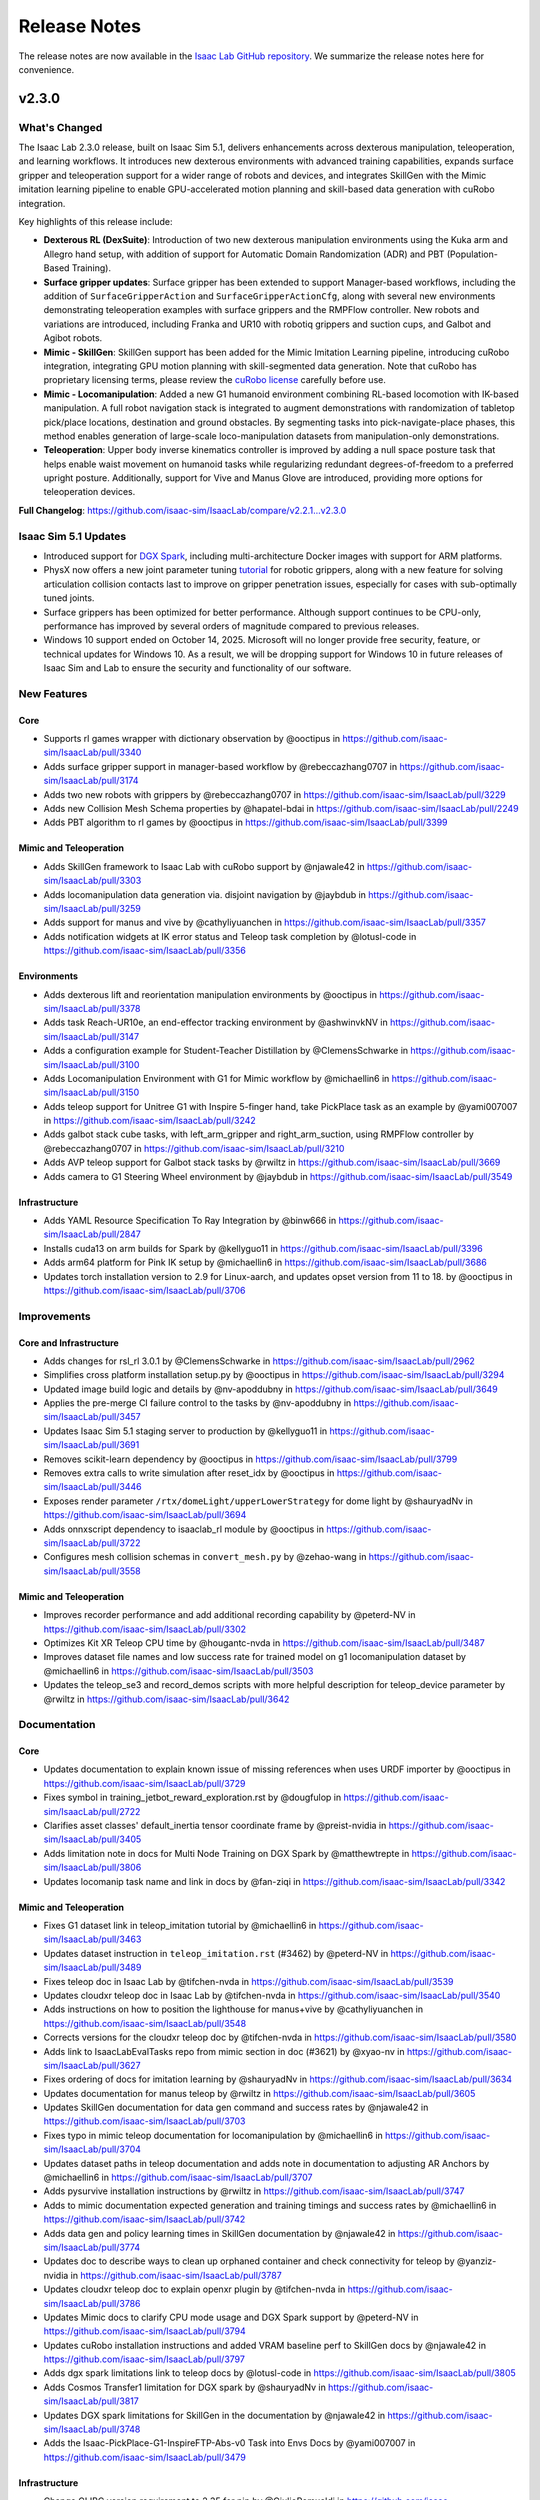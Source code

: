 Release Notes
#############

The release notes are now available in the `Isaac Lab GitHub repository <https://github.com/isaac-sim/IsaacLab/releases>`_.
We summarize the release notes here for convenience.

v2.3.0
======

What's Changed
--------------

The Isaac Lab 2.3.0 release, built on Isaac Sim 5.1, delivers enhancements across dexterous manipulation,
teleoperation, and learning workflows. It introduces new dexterous environments with advanced training capabilities,
expands surface gripper and teleoperation support for a wider range of robots and devices,
and integrates SkillGen with the Mimic imitation learning pipeline to enable GPU-accelerated motion planning
and skill-based data generation with cuRobo integration.

Key highlights of this release include:

* **Dexterous RL (DexSuite)**:  Introduction of two new dexterous manipulation environments using the Kuka arm and
  Allegro hand setup, with addition of support for Automatic Domain Randomization (ADR) and PBT (Population-Based Training).
* **Surface gripper updates**: Surface gripper has been extended to support Manager-based workflows,
  including the addition of ``SurfaceGripperAction`` and ``SurfaceGripperActionCfg``, along with several new environments
  demonstrating teleoperation examples with surface grippers and the RMPFlow controller.
  New robots and variations are introduced, including Franka and UR10 with robotiq grippers and suction cups,
  and Galbot and Agibot robots.
* **Mimic - SkillGen**: SkillGen support has been added for the Mimic Imitation Learning pipeline,
  introducing cuRobo integration, integrating GPU motion planning with skill-segmented data generation.
  Note that cuRobo has proprietary licensing terms, please review the
  `cuRobo license <https://github.com/isaac-sim/IsaacLab/blob/main/docs/licenses/dependencies/cuRobo-license.txt>`_
  carefully before use.
* **Mimic - Locomanipulation**: Added a new G1 humanoid environment combining RL-based locomotion with IK-based
  manipulation. A full robot navigation stack is integrated to augment demonstrations with randomization of
  tabletop pick/place locations, destination and ground obstacles. By segmenting tasks into pick-navigate-place
  phases, this method enables generation of large-scale loco-manipulation datasets from manipulation-only
  demonstrations.
* **Teleoperation**: Upper body inverse kinematics controller is improved by adding a null space posture task that
  helps enable waist movement on humanoid tasks while regularizing redundant degrees-of-freedom to a preferred
  upright posture. Additionally, support for Vive and Manus Glove are introduced, providing more options for
  teleoperation devices.

**Full Changelog**: https://github.com/isaac-sim/IsaacLab/compare/v2.2.1...v2.3.0

Isaac Sim 5.1 Updates
----------------------

* Introduced support for `DGX Spark <https://www.nvidia.com/en-us/products/workstations/dgx-spark/>`_,
  including multi-architecture Docker images with support for ARM platforms.
* PhysX now offers a new joint parameter tuning `tutorial <https://docs.omniverse.nvidia.com/kit/docs/omni_physics/107.3/dev_guide/guides/gripper_tuning_example.html>`_
  for robotic grippers, along with a new feature for solving articulation collision contacts last to improve on
  gripper penetration issues, especially for cases with sub-optimally tuned joints.
* Surface grippers has been optimized for better performance. Although support continues to be CPU-only,
  performance has improved by several orders of magnitude compared to previous releases.
* Windows 10 support ended on October 14, 2025. Microsoft will no longer provide free security, feature, or technical
  updates for Windows 10. As a result, we will be dropping support for Windows 10 in future releases of Isaac Sim and Lab
  to ensure the security and functionality of our software.

New Features
------------

Core
~~~~

* Supports rl games wrapper with dictionary observation by @ooctipus in https://github.com/isaac-sim/IsaacLab/pull/3340
* Adds surface gripper support in manager-based workflow by @rebeccazhang0707 in https://github.com/isaac-sim/IsaacLab/pull/3174
* Adds two new robots with grippers by @rebeccazhang0707 in https://github.com/isaac-sim/IsaacLab/pull/3229
* Adds new Collision Mesh Schema properties by @hapatel-bdai in https://github.com/isaac-sim/IsaacLab/pull/2249
* Adds PBT algorithm to rl games by @ooctipus in https://github.com/isaac-sim/IsaacLab/pull/3399

Mimic and Teleoperation
~~~~~~~~~~~~~~~~~~~~~~~

* Adds SkillGen framework to Isaac Lab with cuRobo support by @njawale42 in https://github.com/isaac-sim/IsaacLab/pull/3303
* Adds locomanipulation data generation via. disjoint navigation by @jaybdub in https://github.com/isaac-sim/IsaacLab/pull/3259
* Adds support for manus and vive by @cathyliyuanchen in https://github.com/isaac-sim/IsaacLab/pull/3357
* Adds notification widgets at IK error status and Teleop task completion by @lotusl-code in https://github.com/isaac-sim/IsaacLab/pull/3356

Environments
~~~~~~~~~~~~

* Adds dexterous lift and reorientation manipulation environments by @ooctipus in https://github.com/isaac-sim/IsaacLab/pull/3378
* Adds task Reach-UR10e, an end-effector tracking environment by @ashwinvkNV in https://github.com/isaac-sim/IsaacLab/pull/3147
* Adds a configuration example for Student-Teacher Distillation by @ClemensSchwarke in https://github.com/isaac-sim/IsaacLab/pull/3100
* Adds Locomanipulation Environment with G1 for Mimic workflow by @michaellin6 in https://github.com/isaac-sim/IsaacLab/pull/3150
* Adds teleop support for Unitree G1 with Inspire 5-finger hand, take PickPlace task as an example by @yami007007 in https://github.com/isaac-sim/IsaacLab/pull/3242
* Adds galbot stack cube tasks, with left_arm_gripper and right_arm_suction, using RMPFlow controller by @rebeccazhang0707 in https://github.com/isaac-sim/IsaacLab/pull/3210
* Adds AVP teleop support for Galbot stack tasks by @rwiltz in https://github.com/isaac-sim/IsaacLab/pull/3669
* Adds camera to G1 Steering Wheel environment by @jaybdub in https://github.com/isaac-sim/IsaacLab/pull/3549

Infrastructure
~~~~~~~~~~~~~~

* Adds YAML Resource Specification To Ray Integration by @binw666 in https://github.com/isaac-sim/IsaacLab/pull/2847
* Installs cuda13 on arm builds for Spark by @kellyguo11 in https://github.com/isaac-sim/IsaacLab/pull/3396
* Adds arm64 platform for Pink IK setup by @michaellin6 in https://github.com/isaac-sim/IsaacLab/pull/3686
* Updates torch installation version to 2.9 for Linux-aarch, and updates opset version from 11 to 18. by @ooctipus in https://github.com/isaac-sim/IsaacLab/pull/3706


Improvements
------------

Core and Infrastructure
~~~~~~~~~~~~~~~~~~~~~~~

* Adds changes for rsl_rl 3.0.1 by @ClemensSchwarke in https://github.com/isaac-sim/IsaacLab/pull/2962
* Simplifies cross platform installation setup.py by @ooctipus in https://github.com/isaac-sim/IsaacLab/pull/3294
* Updated image build logic and details by @nv-apoddubny in https://github.com/isaac-sim/IsaacLab/pull/3649
* Applies the pre-merge CI failure control to the tasks by @nv-apoddubny in https://github.com/isaac-sim/IsaacLab/pull/3457
* Updates Isaac Sim 5.1 staging server to production by @kellyguo11 in https://github.com/isaac-sim/IsaacLab/pull/3691
* Removes scikit-learn dependency by @ooctipus in https://github.com/isaac-sim/IsaacLab/pull/3799
* Removes extra calls to write simulation after reset_idx by @ooctipus in https://github.com/isaac-sim/IsaacLab/pull/3446
* Exposes render parameter ``/rtx/domeLight/upperLowerStrategy`` for dome light by @shauryadNv in https://github.com/isaac-sim/IsaacLab/pull/3694
* Adds onnxscript dependency to isaaclab_rl module by @ooctipus in https://github.com/isaac-sim/IsaacLab/pull/3722
* Configures mesh collision schemas in ``convert_mesh.py`` by @zehao-wang in https://github.com/isaac-sim/IsaacLab/pull/3558

Mimic and Teleoperation
~~~~~~~~~~~~~~~~~~~~~~~

* Improves recorder performance and add additional recording capability by @peterd-NV in https://github.com/isaac-sim/IsaacLab/pull/3302
* Optimizes Kit XR Teleop CPU time by @hougantc-nvda in https://github.com/isaac-sim/IsaacLab/pull/3487
* Improves dataset file names and low success rate for trained model on g1 locomanipulation dataset by @michaellin6 in https://github.com/isaac-sim/IsaacLab/pull/3503
* Updates the teleop_se3 and record_demos scripts with more helpful description for teleop_device parameter by @rwiltz in https://github.com/isaac-sim/IsaacLab/pull/3642


Documentation
-------------

Core
~~~~

* Updates documentation to explain known issue of missing references when uses URDF importer by @ooctipus in https://github.com/isaac-sim/IsaacLab/pull/3729
* Fixes symbol in training_jetbot_reward_exploration.rst by @dougfulop in https://github.com/isaac-sim/IsaacLab/pull/2722
* Clarifies asset classes' default_inertia tensor coordinate frame by @preist-nvidia in https://github.com/isaac-sim/IsaacLab/pull/3405
* Adds limitation note in docs for Multi Node Training on DGX Spark by @matthewtrepte in https://github.com/isaac-sim/IsaacLab/pull/3806
* Updates locomanip task name and link in docs by @fan-ziqi in https://github.com/isaac-sim/IsaacLab/pull/3342

Mimic and Teleoperation
~~~~~~~~~~~~~~~~~~~~~~~

* Fixes G1 dataset link in teleop_imitation tutorial by @michaellin6 in https://github.com/isaac-sim/IsaacLab/pull/3463
* Updates dataset instruction in ``teleop_imitation.rst`` (#3462) by @peterd-NV in https://github.com/isaac-sim/IsaacLab/pull/3489
* Fixes teleop doc in Isaac Lab by @tifchen-nvda in https://github.com/isaac-sim/IsaacLab/pull/3539
* Updates cloudxr teleop doc in Isaac Lab by @tifchen-nvda in https://github.com/isaac-sim/IsaacLab/pull/3540
* Adds instructions on how to position the lighthouse for manus+vive by @cathyliyuanchen in https://github.com/isaac-sim/IsaacLab/pull/3548
* Corrects versions for the cloudxr teleop doc by @tifchen-nvda in https://github.com/isaac-sim/IsaacLab/pull/3580
* Adds link to IsaacLabEvalTasks repo from mimic section in doc (#3621) by @xyao-nv in https://github.com/isaac-sim/IsaacLab/pull/3627
* Fixes ordering of docs for imitation learning by @shauryadNv in https://github.com/isaac-sim/IsaacLab/pull/3634
* Updates documentation for manus teleop by @rwiltz in https://github.com/isaac-sim/IsaacLab/pull/3605
* Updates SkillGen documentation for data gen command and success rates by @njawale42 in https://github.com/isaac-sim/IsaacLab/pull/3703
* Fixes typo in mimic teleop documentation for locomanipulation by @michaellin6 in https://github.com/isaac-sim/IsaacLab/pull/3704
* Updates dataset paths in teleop documentation and adds note in documentation to adjusting AR Anchors by @michaellin6 in https://github.com/isaac-sim/IsaacLab/pull/3707
* Adds pysurvive installation instructions by @rwiltz in https://github.com/isaac-sim/IsaacLab/pull/3747
* Adds to mimic documentation expected generation and training timings and success rates by @michaellin6 in https://github.com/isaac-sim/IsaacLab/pull/3742
* Adds data gen and policy learning times in SkillGen documentation by @njawale42 in https://github.com/isaac-sim/IsaacLab/pull/3774
* Updates doc to describe ways to clean up orphaned container and check connectivity for teleop by @yanziz-nvidia in https://github.com/isaac-sim/IsaacLab/pull/3787
* Updates cloudxr teleop doc to explain openxr plugin by @tifchen-nvda in https://github.com/isaac-sim/IsaacLab/pull/3786
* Updates Mimic docs to clarify CPU mode usage and DGX Spark support by @peterd-NV in https://github.com/isaac-sim/IsaacLab/pull/3794
* Updates cuRobo installation instructions and added VRAM baseline perf to SkillGen docs by @njawale42 in https://github.com/isaac-sim/IsaacLab/pull/3797
* Adds dgx spark limitations link to teleop docs by @lotusl-code in https://github.com/isaac-sim/IsaacLab/pull/3805
* Adds Cosmos Transfer1 limitation for DGX spark by @shauryadNv in https://github.com/isaac-sim/IsaacLab/pull/3817
* Updates DGX spark limitations for SkillGen in the documentation by @njawale42 in https://github.com/isaac-sim/IsaacLab/pull/3748
* Adds the Isaac-PickPlace-G1-InspireFTP-Abs-v0 Task into Envs Docs by @yami007007 in https://github.com/isaac-sim/IsaacLab/pull/3479

Infrastructure
~~~~~~~~~~~~~~

* Change GLIBC version requirement to 2.35 for pip by @GiulioRomualdi in https://github.com/isaac-sim/IsaacLab/pull/3360
* Updates Isaac Sim license by @kellyguo11 in https://github.com/isaac-sim/IsaacLab/pull/3393
* Updates jax installation instructions by @kellyguo11 in https://github.com/isaac-sim/IsaacLab/pull/3561
* Adds section for the DGX spark limitations by @mpgussert in https://github.com/isaac-sim/IsaacLab/pull/3652
* Fixes broken links in the documentation by @mpgussert in https://github.com/isaac-sim/IsaacLab/pull/3721
* Adds windows pip installation instruction in local pip installation documentation by @ooctipus in https://github.com/isaac-sim/IsaacLab/pull/3723
* Adds note about potential security risks with Ray by @kellyguo11 in https://github.com/isaac-sim/IsaacLab/pull/3711
* Fixes errors while building the docs by @Mayankm96 in https://github.com/isaac-sim/IsaacLab/pull/3370


Bug Fixes
---------

Core
~~~~

* Fixes missing visible attribute in spawn_ground_plane by @kellyguo11 in https://github.com/isaac-sim/IsaacLab/pull/3304
* Moves parameter ``platform_height`` to the correct mesh terrain configuration by @Mayankm96 in https://github.com/isaac-sim/IsaacLab/pull/3316
* Fixes invalid callbacks for debug vis when simulation is restarted by @kellyguo11 in https://github.com/isaac-sim/IsaacLab/pull/3338
* Deletes unused asset.py in isaaclab by @fan-ziqi in https://github.com/isaac-sim/IsaacLab/pull/3389
* Moves location of serve file check to the correct module by @Mayankm96 in https://github.com/isaac-sim/IsaacLab/pull/3368
* Fixes SurfaceGripper API to accommodate for Isaac Sim 5.1 changes by @AntoineRichard in https://github.com/isaac-sim/IsaacLab/pull/3528
* Fixes keyboard unsubscribe carb call by @rwiltz in https://github.com/isaac-sim/IsaacLab/pull/3662
* Fixes GCC error for raycaster demo when running in conda by @kellyguo11 in https://github.com/isaac-sim/IsaacLab/pull/3712
* Corrects materials and objects imports in ``check_terrain_importer.py`` by @PeterL-NV in https://github.com/isaac-sim/IsaacLab/pull/3411
* Fixes tensor construction warning in ``events.py`` by @louislelay in https://github.com/isaac-sim/IsaacLab/pull/3251
* Fixes skrl train/play script configurations when using the ``--agent`` argument and rename agent configuration variable  by @Toni-SM in https://github.com/isaac-sim/IsaacLab/pull/3643
* Fixes TiledCamera data types and rlgames training on CPU by @kellyguo11 in https://github.com/isaac-sim/IsaacLab/pull/3808

Mimic and Teleoperation
~~~~~~~~~~~~~~~~~~~~~~~

* Updates the Path to Isaaclab Dir in SkillGen Documentation by @njawale42 in https://github.com/isaac-sim/IsaacLab/pull/3483
* Fixes the reach task regression with teleop devices returning the gripper by @rwiltz in https://github.com/isaac-sim/IsaacLab/pull/3327
* Fixes teleop G1 with Inspire hand issues by @yami007007 in https://github.com/isaac-sim/IsaacLab/pull/3440
* Updates default viewer pose to see the whole scene for Agibot environment by @rebeccazhang0707 in https://github.com/isaac-sim/IsaacLab/pull/3525
* Fixes XR UI when used with teleop devices other than "handtracking" by @rwiltz in https://github.com/isaac-sim/IsaacLab/pull/3566
* Fixes manus joint indices mapping for teleoperation by @rwiltz in https://github.com/isaac-sim/IsaacLab/pull/3592
* Updates gr1t2 dex pilot hand scaling by @rwiltz in https://github.com/isaac-sim/IsaacLab/pull/3607
* Fixes unreal surface_gripper behavior by @rebeccazhang0707 in https://github.com/isaac-sim/IsaacLab/pull/3679
* Fixes G1 finger PD gains configs for locomanipulation by @michaellin6 in https://github.com/isaac-sim/IsaacLab/pull/3749
* Fixes the bug of right_arm suction cup passing through cubes by @rebeccazhang0707 in https://github.com/isaac-sim/IsaacLab/pull/3764
* Updates the xr anchor for g1 tasks to me more natural for standing teleop by @rwiltz in https://github.com/isaac-sim/IsaacLab/pull/3775
* Suppresses dex_retargeting::yourdfpy warnings for G1 by @rwiltz in https://github.com/isaac-sim/IsaacLab/pull/3798
* Refines height of xr view for G1 envs by @rwiltz in https://github.com/isaac-sim/IsaacLab/pull/3813

Infrastructure
~~~~~~~~~~~~~~

* Fixes the missing Ray initialization by @ozhanozen in https://github.com/isaac-sim/IsaacLab/pull/3350
* Fixes torch nightly version install in arm system by @ooctipus in https://github.com/isaac-sim/IsaacLab/pull/3464
* Fixes unintentional removal of '=' from command  by @ndahile-nvidia in https://github.com/isaac-sim/IsaacLab/pull/3600
* Updates installation script for aarch64 to fix LD_PRELOAD issues by @matthewtrepte in https://github.com/isaac-sim/IsaacLab/pull/3708
* Fixes hanging issue in test_manager_based_rl_env_obs_spaces.py by @kellyguo11 in https://github.com/isaac-sim/IsaacLab/pull/3717
* Fixes for missing desktop icon when running scripts on DGX Spark by @matthewtrepte in https://github.com/isaac-sim/IsaacLab/pull/3804


Breaking Changes
----------------

* Removes unused 'relevant_link_name' parameter in nutpour and exhaust pipe envs by @michaellin6 in https://github.com/isaac-sim/IsaacLab/pull/3651
* Moves IO descriptor log dir to logs by @kellyguo11 in https://github.com/isaac-sim/IsaacLab/pull/3434

Known Issues
~~~~~~~~~~~~

* The ROS2 docker image is not currently expected to work due to the update to Python 3.11. We are actively working on
  a fix to resolve this.
* We have received reports of performance regressions in the previous Isaac Sim release for both physics and rendering
  workflows. We are still working on addressing some of these, but have also found some workarounds.
  For viewport regressions, Omniverse settings can be set by adding
  ``--kit_args="--/app/usdrt/hierarchy/partialGpuUpdate=1 --/rtx/post/dlss/execMode=0 --/app/runLoops/main/rateLimitEnabled=false --/app/runLoops/main/manualModeEnabled=true --enable omni.kit.loop-isaac"``. Additionally, Isaac Sim 5.0
  introduced new actuator models for PhysX, including drive model and friction model improvements.
  These improvements also introduced a small performance regression. We have observed up to ~20% slowdown in some
  state-based environments.

v2.2.1
======

Overview
--------

This is a minor patch release with some improvements and bug fixes.

Full Changelog: https://github.com/isaac-sim/IsaacLab/compare/v2.2.0...v2.2.1

New Features
------------

- Adds contact point location reporting to ContactSensor by @jtigue-bdai
- Adds environments actions/observations descriptors for export by @AntoineRichard
- Adds RSL-RL symmetry example for cartpole and ANYmal locomotion by @Mayankm96

Improvements
------------

Core API
~~~~~~~~

- Enhances Pink IK controller with null-space posture control and improvements by @michaellin6
- Adds periodic logging when checking USD path on Nucleus server by @matthewtrepte
- Disallows string value written in sb3_ppo_cfg.yaml from being evaluated in process_sb3_cfg by @ooctipus

Infrastructure
~~~~~~~~~~~~~~

* **Application Settings**
  - Disables rate limit for headless and headless rendering app by @matthewtrepte, @kellyguo11
  - Disables ``rtx.indirrectDiffuse.enabled`` in render preset balanced and performance modes by @matthewtrepte
  - Sets profiler backend to NVTX by default by @soowanpNV, @rwiltz
* **Dependencies**
  - Adds hf-xet license by @hhansen-bdai
  - Fixes new typing-inspection dependency license by @kellyguo11
* **Testing & Benchmarking**
  - Adds basic validation tests for scale-based randomization ranges by @louislelay
  - Adds ``SensorBase`` tests by @jtigue-bdai
* **Repository Utilities**
  - Adds improved readout from install_deps.py by @hhansen-bdai
  - Fixes isaaclab.sh to detect isaacsim_version accurately 4.5 or >= 5.0 by @ooctipus
  - Disables verbose printing in conftest.py by @ooctipus
  - Updates pytest flags for isaacsim integration testing by @ben-johnston-nv
  - Updates CodeOwners to be more fine-grained by @pascal-roth
  - Fixes minor issues in CI by @nv-apoddubny

Bug Fixes
---------

Core API
~~~~~~~~

* **Asset Interfaces**
  - Fixes setting friction coefficients into PhysX in the articulation classes by @ossamaAhmed
  - Sets joint_friction_coeff only for selected physx_env_ids by @ashwinvkNV
* **Manager Interfaces**
  - Fixes observation space Dict for non-concatenated groups only keeping the last term by @CSCSX
* **MDP Terms**
  - Fixes termination term effort limit check logic by @moribots
  - Broadcasts environment ids inside ``mdp.randomize_rigid_body_com`` by @Foruck
  - Fixes IndexError in reset_joints_by_scale and reset_joints_by_offset by @Creampelt
  - Fixes ``terrain_out_of_bounds`` to return tensor instead of bool by @fan-ziqi

Infrastructure
~~~~~~~~~~~~~~

- Fixes distributed training hanging issue by @kellyguo11
- Disables generation of internal template when detecting isaaclab install via pip by @ooctipus
- Fixes typo in isaaclab.bat by @ooctipus
- Updates app pathing for user-provided rendering preset mode by @matthewtrepte

Documentation
-------------

- Adds documentation for Newton integration by @mpgussert
- Adapts FAQ section in docs with Isaac Sim open-sourcing by @Mayankm96
- Changes checkpoint path in rsl-rl to an absolute path in documentation by @fan-ziqi
- Fixes MuJoCo link in docs by @fan-ziqi
- Adds client version direction to XR document by @lotusl-code
- Fixes broken link in doc by @kellyguo11
- Fixes typo in list_envs.py script path by @fbeltrao
- Fixes Franka blueprint env ID in docs by @louislelay

Breaking Changes
----------------

- Improves termination manager logging to report aggregated percentage of environments done due to each term by @ooctipus


v2.2.0
======

Overview
--------

**Isaac Lab 2.2** brings major upgrades across simulation capabilities, tooling, and developer experience. It expands support for advanced physics features, new environments, and improved testing and documentation workflows. This release includes full compatibility with **Isaac Sim 5.0** as well as backwards compatibility with **Isaac Sim 4.5**.

Key highlights of this release include:

- **Enhanced Physics Support**: Updated `joint friction modeling using the latest PhysX APIs <https://nvidia-omniverse.github.io/PhysX/physx/5.6.1/docs/Articulations.html#articulation-joint-friction>`_, added support for `spatial tendons <https://nvidia-omniverse.github.io/PhysX/physx/5.6.1/docs/Articulations.html#spatial-tendons>`_, and improved surface gripper interactions.
- **New Environments for Imitation Learning**: Introduction of two new GR1 mimic environments, with domain randomization and visual robustness evaluation, and improved pick-and-place tasks.
- **New Contact-Rich Manipulation Tasks**: Integration of `FORGE <https://noseworm.github.io/forge/>`_ and `AutoMate <https://bingjietang718.github.io/automate/>`_ tasks for learning fine-grained contact interactions in simulation.
- **Teleoperation Improvements**: Teleoperation tools have been enhanced with configurable parameters and CloudXR runtime updates, including head tracking and hand tracking.
- **Performance & Usability Improvements**: Includes support for Stage in Memory and Cloning in Fabric for faster scene creation, new OVD recorder for large-scene GPU-based animation recording, and FSD (Fabric Scene Delegate) for improved rendering speed.
- **Improved Documentation**: The documentation has been extended and updated to cover new features, resolve common issues, and streamline setup, including updates to teleop system requirements, VS Code integration, and Python environment management.

**Full Changelog**: https://github.com/isaac-sim/IsaacLab/compare/v2.1.1...v2.2.0


Isaac Sim 5.0 Updates
---------------------

* Fixes rendering issues on Blackwell GPUs that previously resulted in overly noisy renders
* Updates Python version from 3.10 to 3.11
* Updates PyTorch version to torch 2.7.0+cu128, which will include Blackwell support
* Drops official support for Ubuntu 20.04, we now officially support Ubuntu 22.04 and 24.04 Linux platforms
* Isaac Sim 5.0 no longer sets ``/app/player/useFixedTimeStepping=False`` by default. We now do this in Isaac Lab.
* :attr:`~isaaclab.sim.spawners.PhysicsMaterialCfg.improve_patch_friction` is now removed. The simulation will always behave as if this attribute is set to true.
* Native Livestreaming support has been removed. ``LIVESTREAM=1`` can now be used for WebRTC streaming over public networks and
  ``LIVESTREAM=2`` for private and local networks with WebRTC streaming.
* Some assets in Isaac Sim have been reworked and restructured. Notably, the following asset paths were updated:

  * ``Robots/Ant/ant_instanceable.usd`` --> ``Robots/IsaacSim/Ant/ant_instanceable.usd``
  * ``Robots/Humanoid/humanoid_instanceable.usd`` --> ``Robots/IsaacSim/Humanoid/humanoid_instanceable.usd``
  * ``Robots/ANYbotics/anymal_instanceable.usd`` --> ``Robots/ANYbotics/anymal_c/anymal_c.usd``
  * ``Robots/ANYbotics/anymal_c.usd`` --> ``Robots/ANYbotics/anymal_c/anymal_c.usd``
  * ``Robots/Franka/franka.usd`` --> ``Robots/FrankaRobotics/FrankaPanda/franka.usd``
  * ``Robots/AllegroHand/allegro_hand_instanceable.usd`` --> ``Robots/WonikRobotics/AllegroHand/allegro_hand_instanceable.usd``
  * ``Robots/Crazyflie/cf2x.usd`` --> ``Robots/Bitcraze/Crazyflie/cf2x.usd``
  * ``Robots/RethinkRobotics/sawyer_instanceable.usd`` --> ``Robots/RethinkRobotics/Sawyer/sawyer_instanceable.usd``
  * ``Robots/ShadowHand/shadow_hand_instanceable.usd`` --> ``Robots/ShadowRobot/ShadowHand/shadow_hand_instanceable.usd``


New Features
------------

* Adds FORGE tasks for contact-rich manipulation with force sensing to IsaacLab by @noseworm in #2968
* Adds two new GR1 environments for IsaacLab Mimic by @peterd-NV
* Adds stack environment, scripts for Cosmos, and visual robustness evaluation by @shauryadNv
* Updates Joint Friction Parameters to Isaac Sim 5.0 PhysX APIs by @ossamaAhmed
* Adds support for spatial tendons by @ossamaAhmed
* Adds support and example for SurfaceGrippers by @AntoineRichard
* Adds support for stage in memory by @matthewtrepte
* Adds OVD animation recording feature by @matthewtrepte

Improvements
------------

* Enables FSD for faster rendering by @nv-mm
* Sets rtx.indirectDiffuse.enabled to True for performance & balanced rendering presets by @matthewtrepte
* Changes runner for post-merge pipeline on self-hosted runners by @nv-apoddubny
* Fixes and improvements for CI pipeline by @nv-apoddubny
* Adds flaky annotation for tests by @kellyguo11
* Updates Mimic test cases to pytest format by @peterd-NV
* Updates cosmos test files to use pytest by @shauryadNv
* Updates onnx and protobuf version due to vulnerabilities by @kellyguo11
* Updates minimum skrl version to 1.4.3 by @Toni-SM
* Updates to Isaac Sim 5.0 by @kellyguo11
* Updates docker CloudXR runtime version by @lotusl-code
* Removes xr rendering mode by @rwiltz
* Migrates OpenXRDevice from isaacsim.xr.openxr to omni.xr.kitxr by @rwiltz
* Implements teleop config parameters and device factory by @rwiltz
* Updates pick place env to use steering wheel asset by @peterd-NV
* Adds a CLI argument to set epochs for Robomimic training script by @peterd-NV

Bug Fixes
---------

* Fixes operational space unit test to avoid pi rotation error by @ooctipus
* Fixes GLIBC errors with importing torch before AppLauncher by @kellyguo11
* Fixes rendering preset by @matthewtrepte in cc0dab6cd50778507efc3c9c2d74a28919ab2092
* Fixes callbacks with stage in memory and organize environment tests by @matthewtrepte
* Fixes XR and external camera bug with async rendering by @rwiltz
* Disables selection for rl_games when marl is selected for template generator by @ooctipus
* Adds check for .gitignore when generating template by @kellyguo11
* Fixes camera obs errors in stack instance randomize envs by @peterd-NV
* Fixes parsing for play envs by @matthewtrepte
* Fixes issues with consecutive python exe calls in isaaclab.bat by @kellyguo11
* Fixes spacemouse add callback function by @peterd-NV
* Fixes humanoid training with new velocity_limit_sim by @AntoineRichard

Documentation
-------------

* Adds note to mimic cosmos pipeline doc for eval by @shauryadNv
* Updates teleop docs for 2.2 release by @rwiltz
* Fixes outdated dofbot path in tutorial scripts by @mpgussert
* Updates docs for VS Code IntelliSense setup and JAX installation by @Toni-SM
* Updates Jax doc to overwrite version < 0.6.0 for torch by @kellyguo11
* Adds docs for fabric cloning & stage in memory by @matthewtrepte
* Updates driver requirements to point to our official technical docs by @mpgussert
* Adds warning for ovd recording warning logs spam by @matthewtrepte
* Adds documentation to specify HOVER version and known GLIBCXX error by @kellyguo11
* Updates teleop system requirements doc by @lotusl-code
* Add network requirements to cloudxr teleop doc by @lotusl-code


v2.1.1
======

Overview
--------

This release has been in development over the past few months and includes a significant number of updates,
enhancements, and new features across the entire codebase. Given the volume of changes, we've grouped them
into relevant categories to improve readability. This version is compatible with
`NVIDIA Isaac Sim 4.5 <https://docs.isaacsim.omniverse.nvidia.com/4.5.0/installation/download.html>`__.

We appreciate the community's patience and contributions in ensuring quality and stability throughout.
We're aiming for more frequent patch releases moving forward to improve the developer experience.

**Note:** This minor release does not include a Docker image or pip package.

**Full Changelog:** https://github.com/isaac-sim/IsaacLab/compare/v2.1.0...v2.1.1

New Features
------------

* **Asset Interfaces**
  * Adds ``position`` argument to set external forces and torques at different locations on the rigid body by @AntoineRichard
  * Adds ``body_incoming_joint_wrench_b`` to ArticulationData field by @jtigue-bdai
  * Allows selecting articulation root prim explicitly by @lgulich
* **Sensor Interfaces**
  * Draws connection lines for FrameTransformer visualization by @Mayankm96
  * Uses visualization marker for connecting lines inside FrameTransformer by @bikcrum
* **MDP Terms**
  * Adds ``body_pose_w`` and ``body_projected_gravity_b`` observations by @jtigue-bdai
  * Adds joint effort observation by @jtigue-bdai
  * Adds CoM randomization term to manager-based events by @shendredm
  * Adds time-based mdp (observation) functions by @TheIndoorDad
  * Adds curriculum mdp term to modify any environment parameters by @ooctipus
* **New Example Tasks**
  * Adds assembly tasks from the Automate project by @yijieg
  * Adds digit locomotion examples by @lgulich

Improvements
------------

Core API
~~~~~~~~

* **Actuator Interfaces**
  * Fixes implicit actuator limits configs for assets by @ooctipus
  * Updates actuator configs for Franka arm by @reeceomahoney
* **Asset Interfaces**
  * Optimizes getters of data inside asset classes by @Mayankm96
  * Adds method to set the visibility of the Asset's prims by @Mayankm96
* **Sensor Interfaces**
  * Updates to ray caster ray alignment and customizable drift sampling by @jsmith-bdai
  * Extends ``ContactSensorData`` by ``force_matrix_w_history`` attribute by @bikcrum
  * Adds IMU ``projected_gravity_b`` and optimizations by @jtigue-bdai
* **Manager Interfaces**
  * Adds serialization to observation and action managers by @jsmith-bdai
  * Adds concatenation dimension to ``ObservationManager`` by @pascal-roth
  * Supports composite observation space with min/max by @ooctipus
  * Changes counter update in ``CommandManager`` by @pascal-roth
  * Integrates ``NoiseModel`` to manager-based workflows by @ozhanozen
  * Updates ``NoiseModelWithAdditiveBias`` to apply per-feature bias by @ozhanozen
  * Fixes :meth:`isaaclab.scene.reset_to` to accept ``None`` by @ooctipus
  * Resets step reward buffer properly by @bikcrum
* **Terrain Generation**
  * Custom ``TerrainGenerator`` support by @pascal-roth
  * Adds terrain border options by @pascal-roth
  * Platform height independent of object height by @jtigue-bdai
  * Adds noise to ``MeshRepeatedObjectsTerrain`` by @jtigue-bdai
* **Simulation**
  * Raises exceptions from SimContext init callbacks
  * Applies ``semantic_tags`` to ground by @KumoLiu
  * Sets ``enable_stabilization`` to false by default by @AntoineRichard
  * Fixes deprecation for ``pxr.Semantics`` by @kellyguo11
* **Math Utilities**
  * Improves ``euler_xyz_from_quat`` by @ShaoshuSu
  * Optimizes ``yaw_quat`` by @hapatel-bdai
  * Changes ``quat_apply`` and ``quat_apply_inverse`` by @jtigue-bdai
  * Changes ``quat_box_minus`` by @jtigue-bdai
  * Adds ``quat_box_plus`` and ``rigid_body_twist_transform`` by @jtigue-bdai
  * Adds math tests for transforms by @jtigue-bdai
* **General Utilities**
  * Simplifies buffer validation for ``CircularBuffer`` by @Mayankm96
  * Modifies ``update_class_from_dict()`` by @ozhanozen
  * Allows slicing from list values in dicts by @LinghengMeng @kellyguo11

Tasks API
~~~~~~~~~

* Adds support for ``module:task`` and gymnasium >=1.0 by @kellyguo11
* Adds RL library error hints by @Toni-SM
* Enables hydra for ``play.py`` scripts by @ooctipus
* Fixes ray metric reporting and hangs by @ozhanozen
* Adds gradient clipping for distillation (RSL-RL) by @alessandroassirelli98
* GRU-based RNNs ONNX export in RSL RL by @WT-MM
* Adds wandb support in rl_games by @ooctipus
* Optimizes SB3 wrapper by @araffin
* Enables SB3 checkpoint loading by @ooctipus
* Pre-processes SB3 env image obs-space for CNN pipeline by @ooctipus

Infrastructure
~~~~~~~~~~~~~~

* **Dependencies**
  * Updates torch to 2.7.0 with CUDA 12.8 by @kellyguo11
  * Updates gymnasium to 1.2.0 by @kellyguo11
  * Fixes numpy version to <2 by @ooctipus
  * Adds license file for OSS by @kellyguo11
  * Sets robomimic to v0.4.0 by @masoudmoghani
  * Upgrades pillow for Kit 107.3.1 by @ooctipus
  * Removes protobuf upper pin by @kwlzn
* **Docker**
  * Uses ``--gpus`` instead of Nvidia runtime by @yanziz-nvidia
  * Adds docker name suffix parameter by @zoemcc
  * Adds bash history support in docker by @AntoineRichard
* **Testing & Benchmarking**
  * Switches unittest to pytest by @kellyguo11 @pascal-roth
  * Adds training benchmark unit tests by @matthewtrepte
  * Fixes env and IK test failures by @kellyguo11
* **Repository Utilities**
  * Adds URDF to USD batch conversion script by @hapatel-bdai
  * Adds repository citation link by @kellyguo11
  * Adds pip install warning for internal templates by @ooctipus

Bug Fixes
---------

Core API
~~~~~~~~

* **Actuator Interfaces**
  * Fixes DCMotor clipping for negative power by @jtigue-bdai
* **Asset Interfaces**
  * Fixes inconsistent data reads for body/link/com by @ooctipus
* **Sensor Interfaces**
  * Fixes pose update in ``Camera`` and ``TiledCamera`` by @pascal-roth
  * Fixes CPU fallback in camera.py by @renaudponcelet
  * Fixes camera intrinsics logic by @jtigue-bdai
* **Manager Interfaces**
  * Fixes ``ObservationManager`` buffer overwrite by @patrickhaoy
  * Fixes term check in event manager by @miguelalonsojr
  * Fixes ``Modifiers`` and history buffer bug by @ZiwenZhuang
  * Fixes re-init check in ``ManagerBase`` by @Mayankm96
  * Fixes CPU collision filtering by @kellyguo11
  * Fixes imports in InteractiveScene/LiveVisualizer by @Mayankm96
  * Fixes image plot import in Live Visualizer by @pascal-roth
* **MDP Terms**
  * Fixes CoM randomization shape mismatch by @shendredm
  * Fixes visual prim handling in texture randomization by @KumoLiu
  * Resets joint targets in ``reset_scene_to_default`` by @wghou
  * Fixes joint limit terminations by @GiulioRomualdi
  * Fixes joint reset scope in ``SceneEntityCfg`` by @ooctipus
* **Math Utilities**
  * Fixes ``quat_inv()`` implementation by @ozhanozen

Tasks API
~~~~~~~~~

* Fixes LSTM to ONNX export by @jtigue-bdai

Example Tasks
~~~~~~~~~~~~~

* Removes contact termination redundancy by @louislelay
* Fixes memory leak in SDF by @leondavi
* Changes ``randomization`` to ``events`` in Digit envs by @fan-ziqi

Documentation
-------------

* Adds Isaac Sim version section to README by @kellyguo11
* Adds physics performance guide by @kellyguo11
* Adds jetbot tutorial to walkthrough docs by @mpgussert
* Changes quickstart install to conda by @mpgussert
* Fixes typo in library docs by @norbertcygiert
* Updates docs for conda, fabric, inference by @kellyguo11
* Adds license/contributing updates with DCO by @kellyguo11
* Updates pytest docs and help by @louislelay
* Adds actuator reference docs by @AntoineRichard
* Updates multi-GPU PyTorch setup docs by @Alex-Omar-Nvidia
* Removes deprecated env var in docs by @Kyu3224


v2.1.0
======

Overview
--------

This release introduces the official support for teleoperation using the Apple Vision Pro for collecting high-quality
and dexterous hand data, including the addition of bi-manual teleoperation and imitation learning workflows through Isaac Lab Mimic.

We have also introduced new randomization methods for USD attributes, including the randomization of
scale, color, and textures. In this release, we updated RSL RL to v2.3.1, which introduces many additional features
including distributed training, student-teacher distillation, and recurrent student-teacher distillation.

Additionally, we revamped the `Extension Template <https://github.com/isaac-sim/IsaacLabExtensionTemplate>`_
to include an automatic template generator tool from within the Isaac Lab repo. The extension template is
a powerful method for users to develop new projects in user-hosted repos, allowing for isolation from the core
Isaac Lab repo and changes. The previous IsaacLabExtensionTemplate repo showed a limited example pertaining only
to the Manager-based workflow and RSL RL. In the new template generator, users can choose from any supported
workflow and RL library, along with the desired RL algorithm. We will be deprecating the standalone
`IsaacLabExtensionTemplate <https://github.com/isaac-sim/IsaacLabExtensionTemplate>`_ in the near future.

NVIDIA has also released `HOVER <https://github.com/NVlabs/HOVER>`_ as an independent repo, hosting a neural whole body
controller for humanoids built on top of Isaac Lab. HOVER includes sim-to-real workflows for deployment on the Unitree
H1 robot, which we have also added a tutorial guide for the deployment process in the Isaac Lab documentation.

**Full Changelog**: https://github.com/isaac-sim/IsaacLab/compare/v2.0.2...v2.1.0

New Features
------------

* Adds new external project / internal task template generator by @Toni-SM
* Adds dummy agents to the external task template generator by @louislelay
* Adds USD-level randomization mode to event manager by @Mayankm96
* Adds texture and scale randomization event terms by @hapatel-bdai
* Adds replicator event for randomizing colors by @Mayankm96
* Adds interactive demo script for H1 locomotion by @kellyguo11
* Adds blueprint environment for Franka stacking mimic by @chengronglai
* Adds action clipping to rsl-rl wrapper by @Mayankm96
* Adds Gymnasium spaces showcase tasks by @Toni-SM
* Add configs and adapt exporter for RSL-RL distillation by @ClemensSchwarke
* Adds support for head pose for Open XR device by @rwiltz
* Adds handtracking joints and retargetting pipeline by @rwiltz
* Adds documentation for openxr device and retargeters by @rwiltz
* Adds tutorial for training & validating HOVER policy using Isaac Lab by @pulkitg01
* Adds rendering mode presets by @matthewtrepte
* Adds GR1 scene with Pink IK + Groot Mimic data generation and training by @ashwinvkNV
* Adds absolute pose franka cube stacking environment for mimic by @rwiltz
* Enables CloudXR OpenXR runtime container by @jaczhangnv
* Adds a quick start guide for quick installation and introduction by @mpgussert

Improvements
------------

* Clarifies the default parameters in ArticulationData by @Mayankm96
* Removes storage of meshes inside the TerrainImporter class by @Mayankm96
* Adds more details about state in InteractiveScene by @Mayankm96
* Mounts scripts to docker container by @Mayankm96
* Initializes manager term classes only when sim starts by @Mayankm96
* Updates to latest RSL-RL v2.3.0 release by @Mayankm96
* Skips dependency installation for directories with no extension.toml by @jsmith-bdai
* Clarifies layer instructions in animation docs by @tylerlum
* Lowers the default number of environments for camera envs by @kellyguo11
* Updates Rendering Mode guide in documentation by @matthewtrepte
* Adds task instruction UI support for mimic by @chengronglai
* Adds ExplicitAction class to track argument usage in AppLauncher by @nv-mhaselton
* Allows physics reset during simulation by @oahmednv
* Updates mimic to support multi-eef (DexMimicGen) data generation by @nvcyc

Bug Fixes
---------

* Fixes default effort limit behavior for implicit actuators by @jtigue-bdai
* Fixes docstrings inconsistencies the code by @Bardreamaster
* Fixes missing stage recorder extension for animation recorder by @kellyguo11
* Fixes ground height in factory environment by @louislelay
* Removes double definition of render settings by @pascal-roth
* Fixes device settings in env tutorials by @Mayankm96
* Changes default ground color back to dark grey by @Mayankm96
* Initializes extras dict before loading managers by @kousheekc
* Fixes typos in development.rst by @vi3itor
* Fixes SE gamepad omniverse subscription API by @PinkPanther-ny
* Fixes modify_action_space in RslRlVecEnvWrapper by @felipemohr
* Fixes distributed setup in benchmarking scripts by @kellyguo11
* Fixes typo ``RF_FOOT`` to ``RH_FOOT`` in tutorials by @likecanyon
* Checks if success term exists before recording in RecorderManager by @peterd-NV
* Unsubscribes from debug vis handle when timeline is stopped by @jsmith-bdai
* Fixes wait time in ``play.py`` by using ``env.step_dt`` by @tylerlum
* Fixes 50 series installation instruction to include torchvision by @kellyguo11
* Fixes importing MotionViewer from external scripts by @T-K-233
* Resets cuda device after each app.update call by @kellyguo11
* Fixes resume flag in rsl-rl cli args by @Mayankm96


v2.0.2
======

Overview
--------

This patch release focuses on improving actuator configuration and fixing key bugs while reverting unintended
behavioral changes from v2.0.1. **We strongly recommend switching** to this new version if you're migrating
from a pre-2.0 release of Isaac Lab.

**Key Changes:**

* **Actuator Limit Handling**: Introduced :attr:`~isaaclab.actuators.ActuatorBaseCfg.velocity_limit_sim`
  and :attr:`~isaaclab.actuators.ActuatorBaseCfg.effort_limit_sim` to clearly distinguish
  simulation solver limits from actuator model constraints. Reverted implicit actuator velocity limits
  to pre-v2.0 behavior
* **Simulation configuration update**: Removed :attr:`~isaaclab.sim.SimulationCfg.disable_contact_processing`
  flag to simplify behavior
* **Rendering configuration update**: Reverted to pre-2.0 configuration to improve the quality of the
  render product
* **Tiled camera fixes**: Fixed motion vector processing and added a hotfix for retrieving semantic
  images from the :class:`~isaaclab.sensors.TiledCamera`
* **WebRTC Support**: Added IP specification for live-streaming

**Full Changelog**: https://github.com/isaac-sim/IsaacLab/compare/v2.0.1...v2.0.2

New Features
------------

* Adds :attr:`~isaaclab.actuators.ActuatorBaseCfg.velocity_limit_sim` and
  :attr:`~isaaclab.actuators.ActuatorBaseCfg.effort_limit_sim` to actuator.
* Adds WebRTC livestreaming support with IP specification.

Improvements
------------

* Adds guidelines and examples for code contribution
* Separates joint state setters inside Articulation class
* Implements deterministic evaluation for skrl's multi-agent algorithms
* Adds new extensions to ``pyproject.toml``
* Updates docs on Isaac Sim binary installation path and VSCode integration
* Removes remaining deprecation warning in RigidObject deprecation
* Adds security and show&tell notes to documentation
* Updates docs for segmentation and 50 series GPUs
* Adds workaround for semantic segmentation issue with tiled camera

Bug Fixes
---------

* Fixes offset from object obs for Franka stacking env when using parallel envs
* Adds scene update to ManagerBasedEnv, DirectRLEnv, and MARL envs initialization
* Loads actuator networks in eval() mode to prevent gradients
* Fixes instructions on importing ANYmal URDF in docs
* Fixes setting of root velocities in the event term :func:`~isaaclab.mdp.reset_root_state_from_terrain`
* Fixes ``activate_contact_sensors`` when using :class:`~isaaclab.sim.MultiUsdFileCfg`
* Fixes misalignment in motion vectors from :class:`~isaaclab.sim.TiledCamera`
* Sets default tensor device to CPU for Camera rot buffer

Breaking Changes
----------------

* Reverts the setting of joint velocity limits for implicit actuators
* Removes ``disable_contact_processing`` flag from SimulationContext
* Reverts to old render settings in kit experience files

Migration Guide
---------------

.. attention::

    We strongly recommend reviewing the details to fully understand the change in behavior,
    as it may impact the deployment of learned policies. Please open an issue on GitHub if
    you face any problems.


Introduction of simulation's effort and velocity limits parameters in ActuatorBaseCfg
~~~~~~~~~~~~~~~~~~~~~~~~~~~~~~~~~~~~~~~~~~~~~~~~~~~~~~~~~~~~~~~~~~~~~~~~~~~~~~~~~~~~~

We have introduced the configuration variables :attr:`~isaaclab.actuators.ActuatorBaseCfg.velocity_limit_sim`
and :attr:`~isaaclab.actuators.ActuatorBaseCfg.effort_limit_sim` to the
:class:`isaaclab.actuators.ActuatorBaseCfg` to allow users to set the **simulation** joint velocity
and effort limits through the actuator configuration class.

Previously, we were overusing the attributes :attr:`~isaaclab.actuators.ActuatorBaseCfg.velocity_limit`
and :attr:`~isaaclab.actuators.ActuatorBaseCfg.effort_limit` inside the actuator configuration. A series
of changes in-between led to a regression from v1.4.0 to v2.0.1 release of IsaacLab. To make this
clearer to understand, we note the change in their behavior in a tabular form:

+---------------+-------------------------+--------------------------------------------------------------------+----------------------------------------------------------------+
| Actuator Type | Attribute               | v1.4.0 Behavior                                                    | v2.0.1 Behavior                                                |
+---------------+-------------------------+--------------------------------------------------------------------+----------------------------------------------------------------+
| Implicit      | :attr:`velocity_limit`  | Ignored, not set into simulation                                   | Set into simulation                                            |
| Implicit      | :attr:`effort_limit`    | Set into simulation                                                | Set into simulation                                            |
| Explicit      | :attr:`velocity_limit`  | Used by actuator models (e.g., DC Motor), not set into simulation  | Used by actuator models (e.g., DC Motor), set into simulation  |
| Explicit      | :attr:`effort_limit`    | Used by actuator models, not set into simulation                   | Used by actuator models, set into simulation                   |
+---------------+-------------------------+--------------------------------------------------------------------+----------------------------------------------------------------+

Setting the limits from the configuration into the simulation directly affects the behavior
of the underlying physics engine solver. This impact is particularly noticeable when velocity
limits are too restrictive, especially in joints with high stiffness, where it becomes easier
to reach these limits. As a result, the change in behavior caused previously trained policies
to not function correctly in IsaacLab v2.0.1.

Consequently, we have reverted back to the prior behavior and added :attr:`velocity_limit_sim` and
:attr:`effort_limit_sim` attributes to make it clear that setting those parameters means
changing solver's configuration. The new behavior is as follows:

+----------------------------+--------------------------------------------------------+-------------------------------------------------------------+
| Attribute                  | Implicit Actuator                                      | Explicit Actuator                                           |
+============================+========================================================+=============================================================+
| :attr:`velocity_limit`     | Ignored, not set into simulation                       | Used by the model (e.g., DC Motor), not set into simulation |
| :attr:`effort_limit`       | Set into simulation (same as :attr:`effort_limit_sim`) | Used by the models, not set into simulation                 |
| :attr:`velocity_limit_sim` | Set into simulation                                    | Set into simulation                                         |
| :attr:`effort_limit_sim`   | Set into simulation (same as :attr:`effort_limit`)     | Set into simulation                                         |
+----------------------------+--------------------------------------------------------+-------------------------------------------------------------+

Users are advised to use the ``xxx_sim`` flag if they want to directly modify the solver limits.

Removal of ``disable_contact_processing`` flag in ``SimulationCfg``
~~~~~~~~~~~~~~~~~~~~~~~~~~~~~~~~~~~~~~~~~~~~~~~~~~~~~~~~~~~~~~~~~~~

We have now removed the ``disable_contact_processing`` flag from the :class:`isaaclab.sim.SimulationCfg`
to not have the user worry about these intricacies of the simulator. The flag is always True by
default unless a contact sensor is created (which will internally set this flag to False).

Previously, the flag ``disable_contact_processing`` led to confusion about its
behavior. As the name suggests, the flag controls the contact reporting from the
underlying physics engine, PhysX. Disabling this flag (note the double negation)
means that PhysX collects the contact information from its solver and allows
reporting them to the user. Enabling this flag means this operation is not performed and
the overhead of it is avoided.

Many of our examples (for instance, the locomotion environments) were setting this
flag to True which meant the contacts should **not** get reported. However, this issue
was not noticed earlier since GPU simulation bypasses this flag, and only CPU simulation
gets affected. Running the same examples on CPU device led to different behaviors
because of this reason.

Existing users, who currently set this flag themselves, should receive a deprecated
warning mentioning the removal of this flag and the switch to the new default behavior.

Switch to older rendering settings to improve render quality
~~~~~~~~~~~~~~~~~~~~~~~~~~~~~~~~~~~~~~~~~~~~~~~~~~~~~~~~~~~~

With the IsaacLab 2.0.0 release, we switched to new render settings aimed at improving
tiled-rendering performance, but at the cost of reduced rendering quality. This change
particularly affected dome lighting in the scene, which is the default in many of our examples.

As reported by several users, this change negatively impacted render quality, even in
cases where it wasn't necessary (such as when recording videos of the simulation). In
response to this feedback, we have reverted to the previous render settings by default
to restore the quality users expected.

For users looking to trade render quality for speed, we will provide guidelines in the future.


v2.0.1
======

Overview
--------

This release contains a small set of fixes and improvements.

The main change was to maintain combability with the updated library name for RSL RL, which breaks the previous
installation methods for Isaac Lab. This release provides the necessary fixes and updates in Isaac Lab to accommodate
for the name change and maintain compatibility with installation for RSL RL.

**Full Changelog**: https://github.com/isaac-sim/IsaacLab/compare/v2.0.0...v2.0.1

Improvements
------------

* Switches to RSL-RL install from PyPI by @Mayankm96
* Updates the script path in the document by @fan-ziqi
* Disables extension auto-reload when saving files by @kellyguo11
* Updates documentation for v2.0.1 installation by @kellyguo11

Bug Fixes
---------

* Fixes timestamp of com and link buffers when writing articulation pose to sim by @Jackkert
* Fixes incorrect local documentation preview path in xdg-open command by @louislelay
* Fixes no matching distribution found for rsl-rl (unavailable) by @samibouziri
* Fixes reset of sensor drift inside the RayCaster sensor by @zoctipus

v2.0.0
======

Overview
--------

Isaac Lab 2.0 brings some exciting new features, including a new addition to the Imitation Learning workflow with
the **Isaac Lab Mimic** extension.

Isaac Lab Mimic provides the ability to automatically generate additional trajectories based on just a few human
collected demonstrations, allowing for larger training datasets with less human effort. This work is based on the
`MimicGen <https://mimicgen.github.io/>`_ work for Scalable Robot Learning using Human Demonstrations.

Additionally, we introduced a new set of AMP tasks based on
`Adversarial Motion Priors <https://xbpeng.github.io/projects/AMP/index.html>`_, training humanoid robots to walk, run,
and dance.

Along with Isaac Lab 2.0, Isaac Sim 4.5 brings several new and breaking changes, including a full refactor of the
Isaac Sim extensions, an improved URDF importer, an update to the PyTorch dependency to version 2.5.1, and many
fixes for tiled rendering that now supports multiple tiled cameras at different resolutions.

To follow the refactoring in Isaac Sim, we made similar refactoring and restructuring changes to Isaac Lab.
These breaking changes will no longer be compatible with previous Isaac Sim versions.

.. attention::

    Please make sure to update to Isaac Sim 4.5 when using the Isaac Lab 2.0 release.

**Full Changelog**: https://github.com/isaac-sim/IsaacLab/compare/v1.4.1...v2.0.0

Highlights from the Isaac Sim 4.5 release
-----------------------------------------

* Support for multiple ``TiledCamera`` instances and varying resolutions
* Improved rendering performance by up to 1.2x
* Faster startup time through optimizations in the Cloner class that improves startup time by 30%
* Enhanced OmniPVD for debugging physics simulation, enabling capturing reinforcement learning simulation
* Physics simulation performance optimizations improving throughput of up to 70%
* Physics support for dedicated cylinder and cone geometry designed for robot wheels that is fully GPU accelerated
* A new physics GPU filtering mechanism allowing co-location of reinforcement learning environments at the
  origin with minimal performance loss for scenes with limited collider counts
* Improvements in simulation stability for mimic joints at high joint gains

New Features
------------

* Adds humanoid AMP tasks for direct workflow by @Toni-SM
* Adds Isaac Lab Mimic based on MimicGen data generation for Imitation Learning by @peterd-NV @nvcyc @ashwinvkNV @karsten-nvidia
* Adds consolidated demo script for showcasing recording and mimic dataset generation in real-time in one simulation script by @nvcyc
* Adds Franka stacking environment for GR00T mimic by @peterd-NV @nvcyc
* Adds option to filter collisions and real-time playback by @kellyguo11

Improvements
------------

* Adds a tutorial for policy inference in a prebuilt USD scene by @oahmednv
* Adds unit tests for multi-tiled cameras by @matthewtrepte
* Updates render setting defaults for better quality by @kellyguo11
* Adds a flag to wait for texture loading completion when reset by @oahmednv
* Adds pre-trained checkpoints and tools for generating and uploading checkpoints by @nv-cupright
* Adds new denoiser optimization flags for rendering by @kellyguo11
* Updates torch to 2.5.1 by @kellyguo11

Bug Fixes
---------

* Fixes external force buffers to set to zero when no forces/torques are applied by @matthewtrepte
* Fixes RSL-RL package name in ``setup.py`` according to PyPI installation by @samibouziri

Breaking Changes
----------------

* Updates the URDF and MJCF importers for Isaac Sim 4.5 by @Dhoeller19
* Renames Isaac Lab extensions and folders by @kellyguo11
* Restructures extension folders and removes old imitation learning scripts by @kellyguo11
* Renames default conda and venv Python environment from ``isaaclab`` to ``env_isaaclab`` by @Toni-SM

.. attention::

	We have identified a breaking feature for semantic segmentation and instance segmentation when using
	``Camera`` and ``TiledCamera`` with instanceable assets. Since the Isaac Sim 4.5 / Isaac Lab 2.0 release, semantic and instance
	segmentation outputs only render the first tile correctly and produces blank outputs for the remaining tiles.
	We will be introducing a workaround for this fix to remove scene instancing if semantic segmentation or instance
	segmentation is required for ``Camera`` and ``TiledCamera`` until we receive a proper fix from Omniverse as part of the next Isaac Sim release.

Migration Guide
---------------

Renaming of Isaac Sim Extensions
~~~~~~~~~~~~~~~~~~~~~~~~~~~~~~~~

Previously, Isaac Sim extensions have been following the convention of ``omni.isaac.*``,
such as ``omni.isaac.core``. In Isaac Sim 4.5, Isaac Sim extensions have been renamed
to use the prefix ``isaacsim``, replacing ``omni.isaac``. In addition, many extensions
have been renamed and split into multiple extensions to prepare for a more modular
framework that can be customized by users through the use of app templates.

Notably, the following commonly used Isaac Sim extensions in Isaac Lab are renamed as follow:

* ``omni.isaac.cloner`` --> :mod:`isaacsim.core.cloner`
* ``omni.isaac.core.prims`` --> :mod:`isaacsim.core.prims`
* ``omni.isaac.core.simulation_context`` --> :mod:`isaacsim.core.api.simulation_context`
* ``omni.isaac.core.utils`` --> :mod:`isaacsim.core.utils`
* ``omni.isaac.core.world`` --> :mod:`isaacsim.core.api.world`
* ``omni.isaac.kit.SimulationApp`` --> :mod:`isaacsim.SimulationApp`
* ``omni.isaac.ui`` --> :mod:`isaacsim.gui.components`

Renaming of the URDF and MJCF Importers
~~~~~~~~~~~~~~~~~~~~~~~~~~~~~~~~~~~~~~~

Starting from Isaac Sim 4.5, the URDF and MJCF importers have been renamed to be more consistent
with the other extensions in Isaac Sim. The importers are available on isaac-sim GitHub
as open source projects.

Due to the extension name change, the Python module names have also been changed:

* URDF Importer: :mod:`isaacsim.asset.importer.urdf` (previously :mod:`omni.importer.urdf`)
* MJCF Importer: :mod:`isaacsim.asset.importer.mjcf` (previously :mod:`omni.importer.mjcf`)

From the Isaac Sim UI, both URDF and MJCF importers can now be accessed directly from the File > Import
menu when selecting a corresponding .urdf or .xml file in the file browser.

Changes in URDF Importer
~~~~~~~~~~~~~~~~~~~~~~~~

Isaac Sim 4.5 brings some updates to the URDF Importer, with a fresh UI to allow for better configurations
when importing robots from URDF. As a result, the Isaac Lab URDF Converter has also been updated to
reflect these changes. The :class:`isaaclab.sim.converters.UrdfConverterCfg` includes some new settings,
such as :class:`~isaaclab.sim.converters.JointDriveCfg.PDGainsCfg`
and :class:`~isaaclab.sim.converters.JointDriveCfg.NaturalFrequencyGainsCfg` classes for configuring
the gains of the drives.

One breaking change to note is that the :attr:`~isaaclab.sim.converters.UrdfConverterCfg.JointDriveCfg.gains`
attribute must be of class type :class:`~isaaclab.sim.converters.JointDriveCfg.PDGainsCfg` or
:class:`~isaaclab.sim.converters.JointDriveCfg.NaturalFrequencyGainsCfg`.

The stiffness of the :class:`~isaaclab.sim.converters.JointDriveCfg.PDGainsCfg` must be specified, as such:

.. code-block:: python

    joint_drive=sim_utils.UrdfConverterCfg.JointDriveCfg(
        gains=sim_utils.UrdfConverterCfg.JointDriveCfg.PDGainsCfg(stiffness=None, damping=None)
    )


The :attr:`~isaaclab.sim.converters.JointDriveCfg.NaturalFrequencyGainsCfg.natural_frequency` attribute must
be specified for :class:`~isaaclab.sim.converters.JointDriveCfg.NaturalFrequencyGainsCfg`.


Renaming of Isaac Lab Extensions and Folders
~~~~~~~~~~~~~~~~~~~~~~~~~~~~~~~~~~~~~~~~~~~~

Corresponding to Isaac Sim 4.5 changes, we have also made some updates to the Isaac Lab directories and extensions.
All extensions that were previously under ``source/extensions`` are now under the ``source/`` directory directly.
The ``source/apps`` and ``source/standalone`` folders have been moved to the root directory and are now called
``apps/`` and ``scripts/``.

Isaac Lab extensions have been renamed to:

* ``omni.isaac.lab`` --> :mod:`isaaclab`
* ``omni.isaac.lab_assets`` --> :mod:`isaaclab_assets`
* ``omni.isaac.lab_tasks`` --> :mod:`isaaclab_tasks`

In addition, we have split up the previous ``source/standalone/workflows`` directory into ``scripts/imitation_learning``
and ``scripts/reinforcement_learning`` directories. The RSL RL, Stable-Baselines, RL_Games, SKRL, and Ray directories
are under ``scripts/reinforcement_learning``, while Robomimic and the new Isaac Lab Mimic directories are under
``scripts/imitation_learning``.

To assist with the renaming of Isaac Lab extensions in your project, we have provided a
`simple script <https://gist.github.com/kellyguo11/3e8f73f739b1c013b1069ad372277a85>`_ that will traverse
through the ``source`` and ``docs`` directories in your local Isaac Lab project and replace any instance of the renamed
directories and imports. **Please use the script at your own risk as it will overwrite source files directly.**


Restructuring of Isaac Lab Extensions
~~~~~~~~~~~~~~~~~~~~~~~~~~~~~~~~~~~~~

With the introduction of :mod:`isaaclab_mimic`, designed for supporting data generation workflows for imitation learning,
we have also split out the previous ``wrappers`` folder under ``isaaclab_tasks`` to its own module, named :mod:`isaaclab_rl`.
This new extension will contain reinforcement learning specific wrappers for the various RL libraries supported by Isaac Lab.

The new :mod:`isaaclab_mimic` extension will also replace the previous imitation learning scripts under the ``robomimic`` folder.
We have removed the old scripts for data collection and dataset preparation in favor of the new mimic workflow. For users
who prefer to use the previous scripts, they will be available in previous release branches.

Additionally, we have also restructured the :mod:`isaaclab_assets` extension to be split into ``robots`` and ``sensors``
subdirectories. This allows for clearer separation between the pre-defined configurations provided in the extension.

As an example, the following import:

.. code-block:: python

    from omni.isaac.lab_assets.anymal import ANYMAL_C_CFG

should be replaced with:

.. code-block:: python

    from isaaclab_assets.robots.anymal import ANYMAL_C_CFG


v1.4.1
======

Overview
--------

This release contains a set of improvements and bug fixes.

Most importantly, we reverted one of the `changes from the previous release <https://github.com/isaac-sim/IsaacLab/pull/966>`_
to ensure the training throughput performance remains the same.

**Full Changelog**: https://github.com/isaac-sim/IsaacLab/compare/v1.4.0...v1.4.1

This is the **final release compatible with Isaac Sim 4.2**. The next release will target Isaac Sim 4.5,
which introduces breaking changes that will make Isaac Lab incompatible with earlier versions of Isaac Sim.

New Features
------------

* Adds documentation and demo script for IMU sensor by @mpgussert

Improvements
------------

* Removes deprecation for root_state_w properties and setters by @jtigue-bdai
* Fixes MARL workflows for recording videos during training/inferencing by @Rishi-V
* Adds body tracking option to ViewerCfg by @KyleM73
* Fixes the ``joint_parameter_lookup`` type in ``RemotizedPDActuatorCfg`` to support list format by @fan-ziqi
* Updates pip installation documentation to clarify options by @steple
* Fixes docstrings in Articulation Data that report wrong return dimension by @zoctipus
* Fixes documentation error for PD Actuator by @kellyguo11
* Clarifies ray documentation and fixes minor issues by @garylvov
* Updates code snippets in documentation to reference scripts by @mpgussert
* Adds dict conversion test for ActuatorBase configs by @mschweig

Bug Fixes
---------

* Fixes JointAction not preserving order when using all joints by @T-K-233
* Fixes event term for pushing root by setting velocity by @Mayankm96
* Fixes error in Articulation where ``default_joint_stiffness`` and ``default_joint_damping`` are not correctly set for implicit actuator by @zoctipus
* Fixes action reset of ``pre_trained_policy_action`` in navigation environment by @nicolaloi
* Fixes rigid object's root com velocities timestamp check by @ori-gadot
* Adds interval resampling on event manager's reset call by @Mayankm96
* Corrects calculation of target height adjustment based on sensor data by @fan-ziqi
* Fixes infinite loop in ``repeated_objects_terrain`` method  by @nicolaloi
* Fixes issue where the indices were not created correctly for articulation setters by @AntoineRichard


v1.4.0
======

Overview
--------

Due to a great amount of amazing updates, we are putting out one more Isaac Lab release based off of Isaac Sim 4.2.
This release contains many great new additions and bug fixes, including several new environments, distributed training
and hyperparameter support with Ray, new live plot feature for Manager-based environments, and more.

We will now spend more focus on the next Isaac Lab release geared towards the new Isaac Sim 4.5 release coming
soon. The upcoming release will contain breaking changes in both Isaac Lab and Isaac Sim and breaks backwards
compatibility, but will come with many great fixes and improvements.

**Full Changelog**: https://github.com/isaac-sim/IsaacLab/compare/v1.3.0...v1.4.0

New Features
------------

* Adds Factory contact-rich manipulation tasks to IsaacLab by @noseworm
* Adds a Franka stacking ManagerBasedRLEnv by @peterd-NV
* Adds recorder manager in manager-based environments by @nvcyc
* Adds Ray Workflow: Multiple Run Support, Distributed Hyperparameter Tuning, and Consistent Setup Across Local/Cloud by @glvov-bdai
* Adds ``OperationSpaceController`` to docs and tests and implement corresponding action/action_cfg classes by @ozhanozen
* Adds null-space control option within ``OperationSpaceController`` by @ozhanozen
* Adds observation term history support to Observation Manager by @jtigue-bdai
* Adds live plots to managers by @pascal-roth

Improvements
------------

* Adds documentation and example scripts for sensors by @mpgussert
* Removes duplicated ``TerminationsCfg`` code in G1 and H1 RoughEnvCfg by @fan-ziqi
* Adds option to change the clipping behavior for all Cameras and unifies the default by @pascal-roth
* Adds check that no articulation root API is applied on rigid bodies by @lgulich
* Adds RayCaster rough terrain base height to reward by @Andy-xiong6
* Adds position threshold check for state transitions by @DorsaRoh
* Adds clip range for JointAction by @fan-ziqi

Bug Fixes
---------

* Fixes noise_model initialized in direct_marl_env by @NoneJou072
* Fixes entry_point and kwargs in isaaclab_tasks README by @fan-ziqi
* Fixes syntax for checking if pre-commit is installed in isaaclab.sh by @louislelay
* Corrects fisheye camera projection types in spawner configuration by @command-z-z
* Fixes actuator velocity limits propagation down the articulation root_physx_view by @jtigue-bdai
* Computes Jacobian in the root frame inside the ``DifferentialInverseKinematicsAction`` class by @zoctipus
* Adds transform for mesh_prim of ray caster sensor by @clearsky-mio
* Fixes configclass dict conversion for torch tensors by @lgulich
* Fixes error in apply_actions method in ``NonHolonomicAction`` action term. by @KyleM73
* Fixes outdated sensor data after reset by @kellyguo11
* Fixes order of logging metrics and sampling commands in command manager by @Mayankm96

Breaking Changes
----------------

* Refactors pose and velocities to link frame and COM frame APIs by @jtigue-bdai


v1.3.0
======

Overview
--------

This release will be a final release based on Isaac Sim 4.2 before the transition to Isaac Sim 4.5, which will
likely contain breaking changes and no longer backwards compatible with Isaac Sim 4.2 and earlier. In this release,
we introduce many features, improvements, and bug fixes, including IMU sensors, support for various types of
gymnasium spaces, manager-based perception environments, and more.

**Full Changelog**: https://github.com/isaac-sim/IsaacLab/compare/v1.2.0...v1.3.0

New Features
------------

* Adds ``IMU`` sensor  by @pascal-roth
* Add Camera Benchmark Tool and Allow Correct Unprojection of distance_to_camera depth image by @glvov-bdai
* Creates Manager Based Cartpole Vision Example Environments by @glvov-bdai
* Adds image extracted features observation term and cartpole examples for it by @glvov-bdai
* Supports other gymnasium spaces in Direct workflow by @Toni-SM
* Adds configuration classes for spawning different assets at prim paths by @Mayankm96
* Adds a rigid body collection class by @Dhoeller19
* Adds option to scale/translate/rotate meshes in the ``mesh_converter`` by @pascal-roth
* Adds event term to randomize gains of explicit actuators by @MoreTore
* Adds Isaac Lab Reference Architecture documentation by @OOmotuyi

Improvements
------------

* Expands functionality of FrameTransformer to allow multi-body transforms by @jsmith-bdai
* Inverts SE-2 keyboard device actions (Z, X)  for yaw command by @riccardorancan
* Disables backward pass compilation of warp kernels by @Mayankm96
* Replaces TensorDict with native dictionary by @Toni-SM
* Improves omni.isaac.lab_tasks loading time by @Toni-SM
* Caches PhysX view's joint paths when processing fixed articulation tendons by @Toni-SM
* Replaces hardcoded module paths with ``__name__`` dunder by @Mayankm96
* Expands observation term scaling to support list of floats by @pascal-roth
* Removes extension startup messages from the Simulation App by @Mayankm96
* Adds a render config to the simulation and tiledCamera limitations to the docs by @kellyguo11
* Adds Kit command line argument support by @kellyguo11
* Modifies workflow scripts to generate random seed when seed=-1 by @kellyguo11
* Adds benchmark script to measure robot loading by @Mayankm96
* Switches from ``carb`` to ``omni.log`` for logging by @Mayankm96
* Excludes cache files from vscode explorer by @Divelix
* Adds versioning to the docs by @sheikh-nv
* Adds better error message for invalid actuator parameters by @lgulich
* Updates tested docker and apptainer versions for cluster deployment by @pascal-roth
* Removes ``ml_archive`` as a dependency of ``omni.isaac.lab`` extension by @fan-ziqi
* Adds a validity check for configclasses by @Dhoeller19
* Ensures mesh name is compatible with USD convention in mesh converter by @fan-ziqi
* Adds sanity check for the term type inside the command manager by @command-z-z
* Allows configclass ``to_dict`` operation to handle a list of configclasses by @jtigue-bdai

Bug Fixes
---------

* Disables replicate physics for deformable teddy lift environment by @Mayankm96
* Fixes Jacobian joint indices for floating base articulations by @lorenwel
* Fixes setting the seed from CLI for RSL-RL by @kaixi287
* Fixes camera MDP term name and reprojection docstrings by @Mayankm96
* Fixes deprecation notice for using ``pxr.Semantics`` by @Mayankm96
* Fixes scaling of default ground plane by @kellyguo11
* Fixes Isaac Sim executable on pip installation by @Toni-SM
* Passes device from CLI args to simulation config in standalone scripts by @Mayankm96
* Fixes the event for randomizing rigid body material by @pascal-roth
* Fixes the ray_caster_camera tutorial script when saving the data by @mpgussert
* Fixes running the docker container when the DISPLAY env variable is not defined by @GiulioRomualdi
* Fixes default joint pos when setting joint limits by @kellyguo11
* Fixes device propagation for noise and adds noise tests by @jtigue-bdai
* Removes additional sbatch and fixes default profile in cluster deployment by @pascal-roth
* Fixes the checkpoint loading error in RSL-RL training script by @bearpaw
* Fixes pytorch broadcasting issue in ``EMAJointPositionToLimitsAction`` by @bearpaw
* Fixes body IDs selection when computing ``feet_slide`` reward for locomotion-velocity task by @dtc103
* Fixes broken URLs in markdown files by @DorsaRoh
* Fixes ``net_arch`` in ``sb3_ppo_cfg.yaml`` for Isaac-Lift-Cube-Franka-v0 task by @LinghengMeng


v1.2.0
======

Overview
--------

We leverage the new release of Isaac Sim, 4.2.0, and bring RTX-based tiled rendering, support for multi-agent
environments, and introduce many bug fixes and improvements.

Additionally, we have published an example for generating rewards using an LLM based on
`Eureka <https://github.com/eureka-research/Eureka>`_, available here: https://github.com/isaac-sim/IsaacLabEureka

**Full Changelog**: https://github.com/isaac-sim/IsaacLab/compare/v1.1.0...v1.2.0

New Features
------------

* Adds RTX-based tiled rendering. This improves the overall rendering speed and quality.
* Adds the direct workflow perceptive Shadowhand Cube Repose environment ``Isaac-Repose-Cube-Shadow-Vision-Direct-v0`` by @kellyguo11.
* Adds support for multi-agent environments with the Direct workflow, with support for MAPPO and IPPO in SKRL by @Toni-SM
* Adds the direct workflow multi-agent environments ``Isaac-Cart-Double-Pendulum-Direct-v0`` and ``Isaac-Shadow-Hand-Over-Direct-v0`` by @Toni-SM
* Adds throughput benchmarking scripts for the different learning workflows by @kellyguo11
* Adds results for the benchmarks in the documentation
  `here <https://isaac-sim.github.io/IsaacLab/main/source/overview/reinforcement-learning/performance_benchmarks.html>`__
  for different types of hardware by @kellyguo11
* Adds the direct workflow Allegro hand environment by @kellyguo11
* Adds video recording to the play scripts in RL workflows by @j3soon
* Adds comparison tables for the supported RL libraries
  `here <https://isaac-sim.github.io/IsaacLab/main/source/overview/reinforcement-learning/rl_frameworks.html>`__ by @kellyguo11
* Add APIs for deformable asset by @masoudmoghani
* Adds support for MJCF converter by @qqqwan
* Adds a function to define camera configs through intrinsic matrix by @pascal-roth
* Adds configurable modifiers to observation manager by @jtigue-bdai
* Adds the Hydra configuration system for RL training by @Dhoeller19

Improvements
------------

* Uses PhysX accelerations for rigid body acceleration data by @Mayankm96
* Adds documentation on the frames for asset data by @Mayankm96
* Renames Unitree configs in locomotion tasks to match properly by @Mayankm96
* Adds option to set the height of the border in the ``TerrainGenerator`` by @pascal-roth
* Adds a cli arg to ``run_all_tests.py`` for testing a selected extension by @jsmith-bdai
* Decouples rigid object and articulation asset classes by @Mayankm96
* Adds performance optimizations for domain randomization by @kellyguo11
* Allows having hybrid dimensional terms inside an observation group by @Mayankm96
* Adds a flag to preserve joint order inside ``JointActionCfg`` action term by @xav-nal
* Adds the ability to resume training from a checkpoint with rl_games by @sizsJEon
* Adds windows configuration to VS code tasks by @johnBuffer
* Adapts A and D button bindings in the keyboard device by @zoctipus
* Uses ``torch.einsum`` for  quat_rotate and quat_rotate_inverse operations by @dxyy1
* Expands on articulation test for multiple instances and devices by @jsmith-bdai
* Adds setting of environment seed at initialization by @Mayankm96
* Disables default viewport when headless but cameras are enabled by @kellyguo11
* Simplifies the return type for ``parse_env_cfg`` method by @Mayankm96
* Simplifies the if-elses inside the event manager apply method by @Mayankm96

Bug Fixes
---------

* Fixes rendering frame delays. Rendered images now faithfully represent the latest state of the physics scene.
  We added the flag ``rerender_on_reset`` in the environment configs to toggle an additional render step when a
  reset happens. When activated, the images/observation always represent the latest state of the environment, but
  this also reduces performance.
* Fixes ``wrap_to_pi`` function in math utilities by @Mayankm96
* Fixes setting of pose when spawning a mesh by @masoudmoghani
* Fixes caching of the terrain using the terrain generator by @Mayankm96
* Fixes running train scripts when rsl_rl is not installed by @Dhoeller19
* Adds flag to recompute inertia when randomizing the mass of a rigid body by @Mayankm96
* Fixes support for ``classmethod`` when defining a configclass by @Mayankm96
* Fixes ``Sb3VecEnvWrapper`` to clear buffer on reset by @EricJin2002
* Fixes venv and conda pip installation on windows by @kellyguo11
* Sets native livestream extensions to Isaac Sim 4.1-4.0 defaults by @jtigue-bdai
* Defaults the gym video recorder fps to match episode decimation by @ozhanozen
* Fixes the event manager's apply method by @kellyguo11
* Updates camera docs with world units and introduces new test for intrinsics by @pascal-roth
* Adds the ability to resume training from a checkpoint with rl_games by @sizsJEon

Breaking Changes
----------------

* Simplifies device setting in SimulationCfg and AppLauncher by @Dhoeller19
* Fixes conflict in teleop-device command line argument in scripts by @Dhoeller19
* Converts container.sh into Python utilities by @hhansen-bdai
* Drops support for ``TiledCamera`` for Isaac Sim 4.1

Migration Guide
---------------

Setting the simulation device into the simulation context
~~~~~~~~~~~~~~~~~~~~~~~~~~~~~~~~~~~~~~~~~~~~~~~~~~~~~~~~~

Previously, changing the simulation device to CPU required users to set other simulation parameters
(such as disabling GPU physics and GPU pipelines). This made setting up the device appear complex.
We now simplify the checks for device directly inside the simulation context, so users only need to
specify the device through the configuration object.

Before:

.. code:: python

    sim_utils.SimulationCfg(device="cpu", use_gpu_pipeline=False, dt=0.01, physx=sim_utils.PhysxCfg(use_gpu=False))

Now:

.. code:: python

    sim_utils.SimulationCfg(device="cpu", dt=0.01, physx=sim_utils.PhysxCfg())

Setting the simulation device from CLI
~~~~~~~~~~~~~~~~~~~~~~~~~~~~~~~~~~~~~~

Previously, users could specify the device through the command line argument ``--device_id``. However,
this made it ambiguous when users wanted to set the device to CPU. Thus, instead of the device ID,
users need to specify the device explicitly through the argument ``--device``.
The valid options for the device name are:

* "cpu": runs simulation on CPU
* "cuda": runs simulation on GPU with device ID at default index
* "cuda:N": runs simulation on GPU with device ID at ``N``. For instance, "cuda:0" will use device at index "0".

Due to the above change, the command line interaction with some of the scripts has changed.

Before:

.. code:: bash

    ./isaaclab.sh -p source/standalone/workflows/sb3/train.py --task Isaac-Cartpole-v0 --headless --cpu

Now:

.. code:: bash

    ./isaaclab.sh -p source/standalone/workflows/sb3/train.py --task Isaac-Cartpole-v0 --headless --device cpu

Renaming of teleoperation device CLI in standalone scripts
~~~~~~~~~~~~~~~~~~~~~~~~~~~~~~~~~~~~~~~~~~~~~~~~~~~~~~~~~~

Since ``--device`` is now an argument provided by the AppLauncher, it conflicted with the command-line
argument used for specifying the teleoperation-device in some of the standalone scripts. Thus, to fix
this conflict, the teleoperation-device now needs to be specified through ``--teleop_device`` argument.

Before:

.. code:: bash

    ./isaaclab.sh -p source/standalone/environments/teleoperation/teleop_se3_agent.py --task Isaac-Lift-Cube-Franka-IK-Rel-v0 --num_envs 1 --device keyboard

Now:

.. code:: bash

    ./isaaclab.sh -p source/standalone/environments/teleoperation/teleop_se3_agent.py --task Isaac-Lift-Cube-Franka-IK-Rel-v0 --num_envs 1 --teleop_device keyboard


Using Python-version of container utility script
~~~~~~~~~~~~~~~~~~~~~~~~~~~~~~~~~~~~~~~~~~~~~~~~

The prior `container.sh <https://github.com/isaac-sim/IsaacLab/blob/v1.1.0/docker/container.sh>`_ became quite
complex as it had many different use cases in one script. For instance, building a docker image for "base" or "ros2",
as well as cluster deployment. As more users wanted to have the flexibility to overlay their own docker settings,
maintaining this bash script became cumbersome. Hence, we migrated its features into a Python script in this release.
Additionally, we split the cluster-related utilities into their own script inside the ``docker/cluster`` directory.

We still maintain backward compatibility for ``container.sh``. Internally, it calls the Python script ``container.py``.
We request users to use the Python script directly.

Before:

.. code:: bash

    ./docker/container.sh start


Now:

.. code:: bash

    ./docker/container.py start


Using separate directories for logging videos in RL workflows
~~~~~~~~~~~~~~~~~~~~~~~~~~~~~~~~~~~~~~~~~~~~~~~~~~~~~~~~~~~~~

Previously, users could record videos during the RL training by specifying the ``--video`` flag to the
``train.py`` script. The videos would be saved inside the ``videos`` directory in the corresponding log
directory of the run.

Since many users requested to also be able to record videos while inferencing the policy, recording
videos have also been added to the ``play.py`` script. Since changing the prefix of the video file
names is not possible, the videos from the train and play scripts are saved inside the ``videos/train``
and ``videos/play`` directories, respectively.

Drops support for the tiled camera with Isaac Sim 4.1
~~~~~~~~~~~~~~~~~~~~~~~~~~~~~~~~~~~~~~~~~~~~~~~~~~~~~

Various fixes have been made to the tiled camera rendering pipeline in Isaac Sim 4.2. This made
supporting the tiled camera with Isaac Sim 4.1 difficult. Hence, for the best experience, we advice
switching to Isaac Sim 4.2 with this release of Isaac Lab.


v1.1.0
======

Overview
--------

With the release of Isaac Sim 4.0 and 4.1, support for Isaac Sim 2023.1.1 has been discontinued.
We strongly encourage all users to upgrade to Isaac Sim 4.1 to take advantage of the latest features
and improvements. For detailed information on this upgrade, please refer to the release notes available
`here <https://docs.isaacsim.omniverse.nvidia.com/latest/overview/release_notes.html#>`__.

Besides the above, the Isaac Lab release brings new features and improvements, as detailed below. We thank
all our contributors for their continued support.

**Full Changelog**: https://github.com/isaac-sim/IsaacLab/compare/v1.0.0...v1.1.0

New Features
------------

* Adds distributed multi-GPU learning support for skrl by @Toni-SM
* Updates skrl integration to support training/evaluation using JAX by @Toni-SM
* Adds lidar pattern for raycaster sensor by @pascal-roth
* Adds support for PBS job scheduler-based clusters by @shafeef901
* Adds APIs for spawning deformable meshes by @Mayankm96

Improvements
------------

* Changes documentation color to the green theme by @Mayankm96
* Fixes sphinx tabs to make them work in dark theme by @Mayankm96
* Fixes VSCode settings to work with pip installation of Isaac Sim by @Mayankm96
* Fixes ``isaaclab`` scripts to deal with Isaac Sim pip installation by @Mayankm96
* Optimizes interactive scene for homogeneous cloning by @kellyguo11
* Improves docker X11 forwarding documentation by @j3soon

Bug Fixes
---------

* Reads gravity direction from simulation inside ``RigidObjectData`` by @Mayankm96
* Fixes reference count in asset instances due to circular references by @Mayankm96
* Fixes issue with asset deinitialization due to torch > 2.1 by @Mayankm96
* Fixes the rendering logic regression in environments by @Dhoeller19
* Fixes the check for action-space inside Stable-Baselines3 wrapper by @Mayankm96
* Fixes warning message in Articulation config processing by @locoxsoco
* Fixes action term in the reach environment by @masoudmoghani
* Fixes training UR10 reach with RL_GAMES and SKRL by @sudhirpratapyadav
* Adds event manager call to simple manage-based env by @Mayankm96

Breaking Changes
----------------

* Drops official support for Isaac Sim 2023.1.1
* Removes the use of body view inside the asset classes by @Mayankm96
* Renames ``SimulationCfg.substeps`` to ``SimulationCfg.render_interval`` by @Dhoeller19

Migration Guide
---------------

Renaming of ``SimulationCfg.substeps``
~~~~~~~~~~~~~~~~~~~~~~~~~~~~~~~~~~~~~~

Previously, the users set both ``omni.isaac.lab.sim.SimulationCfg.dt`` and
``omni.isaac.lab.sim.SimulationCfg.substeps``, which marked the physics insulation time-step and sub-steps,
respectively. It was unclear whether sub-steps meant the number of integration steps inside the physics time-step
``dt`` or the number of physics steps inside a rendering step.

Since in the code base, the attribute was used as the latter, it has been renamed to ``render_interval`` for clarity.

Removal of Deprecated Attributes
~~~~~~~~~~~~~~~~~~~~~~~~~~~~~~~~

As notified in previous releases, we removed the classes and attributes marked as deprecated. These are as follows:

* The ``mdp.add_body_mass`` method in the events. Please use the ``mdp.randomize_rigid_body_mass`` instead.
* The classes ``managers.RandomizationManager`` and ``managers.RandomizationTermCfg``. Please use the
  ``managers.EventManager`` and ``managers.EventTermCfg`` classes instead.
* The following properties in ``omni.isaac.lab.sensors.FrameTransformerData``:
  * ``target_rot_source`` --> ``target_quat_w``
  * ``target_rot_w`` --> ``target_quat_source``
  * ``source_rot_w`` --> ``source_quat_w``

* The attribute ``body_physx_view`` from the ``omni.isaac.lab.assets.Articulation`` and
  ``omni.isaac.lab.assets.RigidObject`` classes. These caused confusion when used with the articulation view
  since the body names did not follow the same ordering.

v1.0.0
======

Overview
--------

Welcome to the first official release of Isaac Lab!

Building upon the foundation of the `Orbit <https://isaac-orbit.github.io/>`_ framework, we have integrated
the RL environment designing workflow from `OmniIsaacGymEnvs <https://github.com/NVIDIA-Omniverse/OmniIsaacGymEnvs>`_.
This allows users to choose a suitable :ref:`task-design approach <ref_arch>`
for their applications.

While we maintain backward compatibility with Isaac Sim 2023.1.1, we highly recommend using Isaac Lab with
Isaac Sim 4.0.0 version for the latest features and improvements.

**Full Changelog**: https://github.com/isaac-sim/IsaacLab/compare/v0.3.1...v1.0.0

New Features
------------

* Integrated CI/CD pipeline, which is triggered on pull requests and publishes the results publicly
* Extended support for Windows OS platforms
* Added tiled render based Camera
  sensor implementation. This provides optimized RGB-D rendering throughputs of up to 10k frames per second.
* Added support for multi-GPU and multi-node training for the RL-Games library
* Integrated APIs for environment designing (direct workflow) without relying on managers
* Added implementation of delayed PD actuator model
* Added various new learning environments:
  * Cartpole balancing using images
  * Shadow hand cube reorientation
  * Boston Dynamics Spot locomotion
  * Unitree H1 and G1 locomotion
  * ANYmal-C navigation
  * Quadcopter target reaching

Improvements
------------

* Reduced start-up time for scripts (inherited from Isaac Sim 4.0 improvements)
* Added lazy buffer implementation for rigid object and articulation data. Instead of updating all the quantities
  at every step call, the lazy buffers are updated only when the user queries them
* Added SKRL support to more environments

Breaking Changes
----------------

For users coming from Orbit, this release brings certain breaking changes. Please check the migration guide for more information.

Migration Guide
---------------

Please find detailed migration guides as follows:

* `From Orbit to IsaacLab <https://isaac-sim.github.io/IsaacLab/main/source/migration/migrating_from_orbit.html>`_
* `From OmniIsaacGymEnvs to IsaacLab <https://isaac-sim.github.io/IsaacLab/main/source/migration/migrating_from_omniisaacgymenvs.html>`_

.. _simple script: https://gist.github.com/kellyguo11/3e8f73f739b1c013b1069ad372277a85
